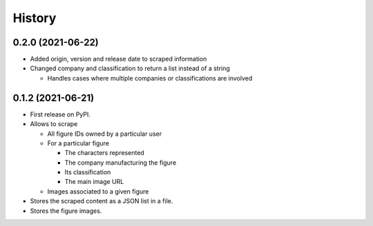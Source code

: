 =======
History
=======


0.2.0 (2021-06-22)
------------------
* Added origin, version and release date to scraped information
* Changed company and classification to return a list instead of a string

  * Handles cases where multiple companies or classifications are involved


0.1.2 (2021-06-21)
------------------
* First release on PyPI.
* Allows to scrape

  * All figure IDs owned by a particular user
  * For a particular figure

    * The characters represented
    * The company manufacturing the figure
    * Its classification
    * The main image URL

  * Images associated to a given figure

* Stores the scraped content as a JSON list in a file.
* Stores the figure images.
